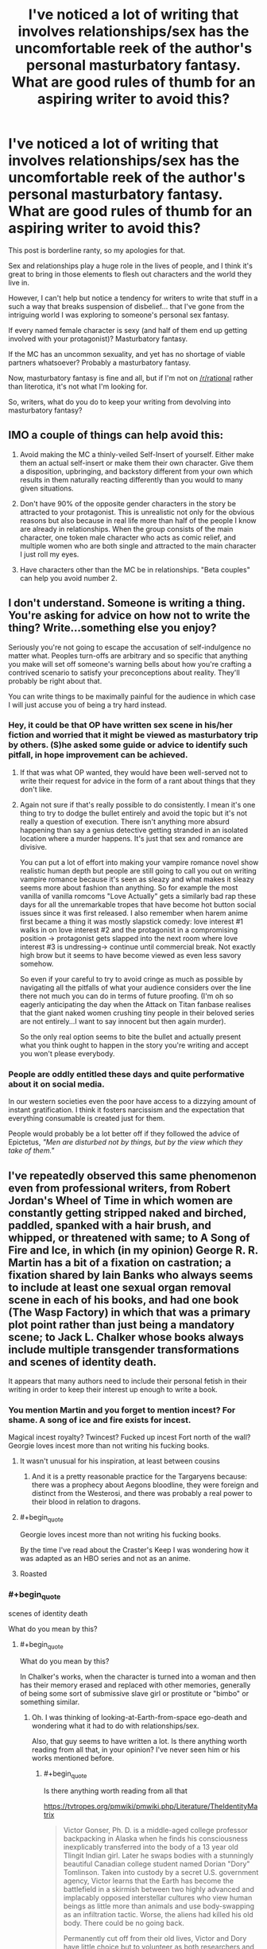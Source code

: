 #+TITLE: I've noticed a lot of writing that involves relationships/sex has the uncomfortable reek of the author's personal masturbatory fantasy. What are good rules of thumb for an aspiring writer to avoid this?

* I've noticed a lot of writing that involves relationships/sex has the uncomfortable reek of the author's personal masturbatory fantasy. What are good rules of thumb for an aspiring writer to avoid this?
:PROPERTIES:
:Author: Crotchfirefly
:Score: 58
:DateUnix: 1542913468.0
:END:
This post is borderline ranty, so my apologies for that.

Sex and relationships play a huge role in the lives of people, and I think it's great to bring in those elements to flesh out characters and the world they live in.

However, I can't help but notice a tendency for writers to write that stuff in a such a way that breaks suspension of disbelief... that I've gone from the intriguing world I was exploring to someone's personal sex fantasy.

If every named female character is sexy (and half of them end up getting involved with your protagonist)? Masturbatory fantasy.

If the MC has an uncommon sexuality, and yet has no shortage of viable partners whatsoever? Probably a masturbatory fantasy.

Now, masturbatory fantasy is fine and all, but if I'm not on [[/r/rational]] rather than literotica, it's not what I'm looking for.

So, writers, what do you do to keep your writing from devolving into masturbatory fantasy?


** IMO a couple of things can help avoid this:

1. Avoid making the MC a thinly-veiled Self-Insert of yourself. Either make them an actual self-insert or make them their own character. Give them a disposition, upbringing, and backstory different from your own which results in them naturally reacting differently than you would to many given situations.

2. Don't have 90% of the opposite gender characters in the story be attracted to your protagonist. This is unrealistic not only for the obvious reasons but also because in real life more than half of the people I know are already in relationships. When the group consists of the main character, one token male character who acts as comic relief, and multiple women who are both single and attracted to the main character I just roll my eyes.

3. Have characters other than the MC be in relationships. "Beta couples" can help you avoid number 2.
:PROPERTIES:
:Author: Timewinders
:Score: 29
:DateUnix: 1542927065.0
:END:


** I don't understand. Someone is writing a thing. You're asking for advice on how not to write the thing? Write...something else you enjoy?

Seriously you're not going to escape the accusation of self-indulgence no matter what. Peoples turn-offs are arbitrary and so specific that anything you make will set off someone's warning bells about how you're crafting a contrived scenario to satisfy your preconceptions about reality. They'll probably be right about that.

You can write things to be maximally painful for the audience in which case I will just accuse you of being a try hard instead.
:PROPERTIES:
:Author: i6i
:Score: 46
:DateUnix: 1542915284.0
:END:

*** Hey, it could be that OP have written sex scene in his/her fiction and worried that it might be viewed as masturbatory trip by others. (S)he asked some guide or advice to identify such pitfall, in hope improvement can be achieved.
:PROPERTIES:
:Author: sambelulek
:Score: 12
:DateUnix: 1542953079.0
:END:

**** If that was what OP wanted, they would have been well-served not to write their request for advice in the form of a rant about things that they don't like.
:PROPERTIES:
:Author: alexanderwales
:Score: 8
:DateUnix: 1542984224.0
:END:


**** Again not sure if that's really possible to do consistently. I mean it's one thing to try to dodge the bullet entirely and avoid the topic but it's not really a question of execution. There isn't anything more absurd happening than say a genius detective getting stranded in an isolated location where a murder happens. It's just that sex and romance are divisive.

You can put a lot of effort into making your vampire romance novel show realistic human depth but people are still going to call you out on writing vampire romance because it's seen as sleazy and what makes it sleazy seems more about fashion than anything. So for example the most vanilla of vanilla romcoms "Love Actually" gets a similarly bad rap these days for all the unremarkable tropes that have become hot button social issues since it was first released. I also remember when harem anime first became a thing it was mostly slapstick comedy: love interest #1 walks in on love interest #2 and the protagonist in a compromising position -> protagonist gets slapped into the next room where love interest #3 is undressing-> continue until commercial break. Not exactly high brow but it seems to have become viewed as even less savory somehow.

So even if your careful to try to avoid cringe as much as possible by navigating all the pitfalls of what your audience considers over the line there not much you can do in terms of future proofing. (I'm oh so eagerly anticipating the day when the Attack on Titan fanbase realises that the giant naked women crushing tiny people in their beloved series are not entirely...I want to say innocent but then again murder).

So the only real option seems to bite the bullet and actually present what you think ought to happen in the story you're writing and accept you won't please everybody.
:PROPERTIES:
:Author: i6i
:Score: 2
:DateUnix: 1543000596.0
:END:


*** People are oddly entitled these days and quite performative about it on social media.

In our western societies even the poor have access to a dizzying amount of instant gratification. I think it fosters narcissism and the expectation that everything consumable is created just for them.

People would probably be a lot better off if they followed the advice of Epictetus, /"Men are disturbed not by things, but by the view which they take of them."/
:PROPERTIES:
:Author: VidiotGamer
:Score: 12
:DateUnix: 1542931462.0
:END:


** I've repeatedly observed this same phenomenon even from professional writers, from Robert Jordan's Wheel of Time in which women are constantly getting stripped naked and birched, paddled, spanked with a hair brush, and whipped, or threatened with same; to A Song of Fire and Ice, in which (in my opinion) George R. R. Martin has a bit of a fixation on castration; a fixation shared by Iain Banks who always seems to include at least one sexual organ removal scene in each of his books, and had one book (The Wasp Factory) in which that was a primary plot point rather than just being a mandatory scene; to Jack L. Chalker whose books always include multiple transgender transformations and scenes of identity death.

It appears that many authors need to include their personal fetish in their writing in order to keep their interest up enough to write a book.
:PROPERTIES:
:Author: OrzBrain
:Score: 26
:DateUnix: 1542921789.0
:END:

*** You mention Martin and you forget to mention incest? For shame. A song of ice and fire exists for incest.

Magical incest royalty? Twincest? Fucked up incest Fort north of the wall? Georgie loves incest more than not writing his fucking books.
:PROPERTIES:
:Author: Ka_min_sod
:Score: 22
:DateUnix: 1542934202.0
:END:

**** It wasn't unusual for his inspiration, at least between cousins
:PROPERTIES:
:Author: RMcD94
:Score: 8
:DateUnix: 1542940616.0
:END:

***** And it is a pretty reasonable practice for the Targaryens because: there was a prophecy about Aegons bloodline, they were foreign and distinct from the Westerosi, and there was probably a real power to their blood in relation to dragons.
:PROPERTIES:
:Author: Radix2309
:Score: 7
:DateUnix: 1542955255.0
:END:


**** #+begin_quote
  Georgie loves incest more than not writing his fucking books.
#+end_quote

By the time I've read about the Craster's Keep I was wondering how it was adapted as an HBO series and not as an anime.
:PROPERTIES:
:Author: Zayits
:Score: 8
:DateUnix: 1543006855.0
:END:


**** Roasted
:PROPERTIES:
:Author: kinosupremo
:Score: 1
:DateUnix: 1542954082.0
:END:


*** #+begin_quote
  scenes of identity death
#+end_quote

What do you mean by this?
:PROPERTIES:
:Author: NewDarkAgesAhead
:Score: 3
:DateUnix: 1542928044.0
:END:

**** #+begin_quote
  What do you mean by this?
#+end_quote

In Chalker's works, when the character is turned into a woman and then has their memory erased and replaced with other memories, generally of being some sort of submissive slave girl or prostitute or "bimbo" or something similar.
:PROPERTIES:
:Author: OrzBrain
:Score: 11
:DateUnix: 1542929014.0
:END:

***** Oh. I was thinking of looking-at-Earth-from-space ego-death and wondering what it had to do with relationships/sex.

Also, that guy seems to have written a lot. Is there anything worth reading from all that, in your opinion? I've never seen him or his works mentioned before.
:PROPERTIES:
:Author: NewDarkAgesAhead
:Score: 3
:DateUnix: 1542929379.0
:END:

****** #+begin_quote
  Is there anything worth reading from all that
#+end_quote

[[https://tvtropes.org/pmwiki/pmwiki.php/Literature/TheIdentityMatrix]]

#+begin_quote
  Victor Gonser, Ph. D. is a middle-aged college professor backpacking in Alaska when he finds his consciousness inexplicably transferred into the body of a 13 year old Tlingit Indian girl. Later he swaps bodies with a stunningly beautiful Canadian college student named Dorian "Dory" Tomlinson. Taken into custody by a secret U.S. government agency, Victor learns that the Earth has become the battlefield in a skirmish between two highly advanced and implacably opposed interstellar cultures who view human beings as little more than animals and use body-swapping as an infiltration tactic. Worse, the aliens had killed his old body. There could be no going back.

  Permanently cut off from their old lives, Victor and Dory have little choice but to volunteer as both researchers and test subjects at the Identity Matrix Center, a secret underground facility outside Las Vegas where a secret government task force is engaged in desperate efforts to unravel the aliens' body-swapping technology and determine which of the two alien sides offers the best chance for humanity's survival, all while "Vickie" learns the ins and outs of being a woman. But when Dory stumbles across evidence that IMC may be playing a deeper game things suddenly take a more sinister turn, because while IMC's understanding of Identity Matrices may not yet be advanced enough to transfer minds between bodies it's certainly advanced enough to make two troublesome girls disappear. One false move later and Dory and Victor's memories and personalities are replaced by those of Delores Eagle Feather (a Navajo orphan) and Misty Ann Carpenter, an extraordinarily enthusiastic (and extraordinarily well-endowed) stripper and prostitute.

  That's when things really start to get interesting...

  One of the best novels by the speculative fiction writer Jack Chalker, The Identity Matrix was written early in his career when Chalker was better known more for his plots than for Author Appeal and remains one of the better examples of the "Earth as a battlefield between two alien cultures" subgenre. Out of print but well worth reading if you can find a copy.
#+end_quote
:PROPERTIES:
:Author: OrzBrain
:Score: 8
:DateUnix: 1542929805.0
:END:

******* Thanks.
:PROPERTIES:
:Author: NewDarkAgesAhead
:Score: 3
:DateUnix: 1542929948.0
:END:


***** Dollification fetish, highly common among transvestites and low-grade transgenders.
:PROPERTIES:
:Author: JesradSeraph
:Score: -9
:DateUnix: 1542929638.0
:END:


*** I haven't read /The Wasp Factory/ but the only sexual organ removal scenario I can recall in Banks work I have read is in Player of Games where it's not actually a 'scene', it happens off camera, and it's kind of lost in all the torture and rape (which is the point).
:PROPERTIES:
:Author: ArgentStonecutter
:Score: 2
:DateUnix: 1543059421.0
:END:


** You could try simply not writing sex scenes.
:PROPERTIES:
:Author: ArgentStonecutter
:Score: 65
:DateUnix: 1542914528.0
:END:

*** [deleted]
:PROPERTIES:
:Score: 8
:DateUnix: 1543047425.0
:END:

**** You don't need to write sex scenes to write about sex.

Off the top of my head, the only sex scene I can think of that makes the story better is [[http://www.gregegan.net/OCEANIC/Oceanic.html][this one]].
:PROPERTIES:
:Author: ArgentStonecutter
:Score: 4
:DateUnix: 1543058941.0
:END:


** Well, depends...? Which part is the issue that you have? Is it the masturbatory feel? Cuz if it's that, just make sure both people are, well... people. Write from both perspectives, and make sure they're not identical (people will like different things).

IANAW, but, seems to me like it'd be just like with writing anything else; make sure your characters are fully fledged from the big-picture goals alll the way down to the little quirks, and make those come across.

Make sure that it's a fantasy from /all/ perspectives, not just the protagonists'.
:PROPERTIES:
:Author: narfanator
:Score: 7
:DateUnix: 1542915568.0
:END:


** #+begin_quote
  If the MC has an uncommon sexuality, and yet has no shortage of viable partners whatsoever? Probably a masturbatory fantasy.
#+end_quote

I mean, if the viable partners are selected from a random sample of People They Met Adventuring, sure, but it's not unrealistic at all for someone to know a lot of people with similar sexuality etc.
:PROPERTIES:
:Author: Putnam3145
:Score: 8
:DateUnix: 1542925964.0
:END:


** Theoretically, one way would be to write such scenes over and over until they become boring, and then look to explore alternative options.
:PROPERTIES:
:Author: Geminii27
:Score: 5
:DateUnix: 1542917393.0
:END:

*** So... masturbating? :D
:PROPERTIES:
:Author: kaukamieli
:Score: 5
:DateUnix: 1542927661.0
:END:


*** So...married sex?
:PROPERTIES:
:Author: kinosupremo
:Score: 2
:DateUnix: 1542954174.0
:END:


** I guess you have to figure out something to write about that's besides just the sex. What does the act represent for the characters? What does it say about them as people? That kind of stuff.
:PROPERTIES:
:Author: CouteauBleu
:Score: 6
:DateUnix: 1542917788.0
:END:


** Sounds like wish-fulfillment stories. Or Xianxia/Wuxia, where rape is a legitimate battle tactic: [[https://i.kym-cdn.com/photos/images/original/001/317/233/d41.png]]

Basically a lot of isekai/reincarnation/power tripping stories, where writers are specifically looking to include harems because so many audiences want them.
:PROPERTIES:
:Author: thunder_cranium
:Score: 24
:DateUnix: 1542914874.0
:END:

*** It's very fitting that the captions under "Chad Chinaman" don't even mention women or relationships, only rape. The best a woman in a xianxia/wuxia novel can aspire to is as a peripheral status symbol, on par with a decent sword (as opposed to centerpiece status symbols in japanese light novels).

edit: i missed some, see below
:PROPERTIES:
:Author: GlueBoy
:Score: 11
:DateUnix: 1542919546.0
:END:

**** What do you mean by no mention of women?

#+begin_quote
  could have literally any woman in the world, turns them down due to high standards

  either gets one brilliant waifu he never leaves, or all of them

  rape is a battle tactic
#+end_quote

One thing I do note from what stories I have read: In some Japanese stories the women are more fleshed out and interesting than the MC. In the Chinese works I have read, the male main character is always the most fleshed out and interesting being, with the women being typically relegated to being trophies or goals they have to work for.
:PROPERTIES:
:Author: torac
:Score: 14
:DateUnix: 1542920666.0
:END:

***** Jeez, you're right. I did catch the rape one, but not the other ones.

Regardless, the point stands. In xianxia women are almost never fleshed out characters with any significant degree of agency. In wuxia it might be more common, I haven't tried many.
:PROPERTIES:
:Author: GlueBoy
:Score: 7
:DateUnix: 1542921117.0
:END:

****** Most Xianxia don't have any fleshed out characters, female or otherwise.

In a bad xianxia every antagonist is a comically evil sociopath while every female character might as well be a very nice painting.
:PROPERTIES:
:Author: Maxrewind99
:Score: 14
:DateUnix: 1542925975.0
:END:


**** Which is interesting as women are arguably viewed and treated more positively in more professional settings in China.
:PROPERTIES:
:Author: thunder_cranium
:Score: 3
:DateUnix: 1542920558.0
:END:


*** Left picture reminds me of Zorian, right of Zach.. Someone please edit it for MoL.
:PROPERTIES:
:Author: ilI1il1Ili1i1liliiil
:Score: 10
:DateUnix: 1542926392.0
:END:

**** [[https://www.reddit.com/r/motheroflearning/comments/8zeldw/the_virgin_zorian_and_the_chad_zach_spoilers_up/]]
:PROPERTIES:
:Author: Bruno_FS
:Score: 3
:DateUnix: 1543156254.0
:END:

***** wow, perfect find/memory!
:PROPERTIES:
:Author: zonules_of_zinn
:Score: 2
:DateUnix: 1543194583.0
:END:


*** #+begin_quote
  Xianxia/Wuxia, where rape is a legitimate battle tactic
#+end_quote

Is this an exaggeration, perhaps? I haven't met any xianxia so far in which rape would've been a /battle tactic/. Granted, there are several hentai anime series that have this trope, and I try to screen the xianxia titles before reading them, but still.
:PROPERTIES:
:Author: NewDarkAgesAhead
:Score: 5
:DateUnix: 1542927876.0
:END:

**** I believe it's a direct reference to martial god asura, which I haven't read.

That said there's some cases where cultivation methods depend on dual cultivation (sex). It's not too far of a stretch to imagine how one might utilize this if your opponent has a special quality body or bloodline that helps.

Regardless everyone in these stories would probably be considered psychopaths or sociopaths by modern standards so it probably doesn't matter.
:PROPERTIES:
:Author: thunder_cranium
:Score: 9
:DateUnix: 1542948667.0
:END:


**** /All hail Lord Fifth/
:PROPERTIES:
:Author: causalchain
:Score: 4
:DateUnix: 1542934076.0
:END:

***** The bird wasn't the protagonist though. It was still done in bad taste, but it felt more like a combination of [[https://tvtropes.org/pmwiki/pmwiki.php/Main/ArtifactOfPower][Artifact Of Power]] x [[https://tvtropes.org/pmwiki/pmwiki.php/Main/ComedicReliefCharacters][Comedic Relief]], coupled with the author's poor brand of [[https://tvtropes.org/pmwiki/pmwiki.php/Main/VulgarHumor][Vulgar Humor.]]

Also, since no women were targeted by that plot device, I'd argue that it wasn't about sex or relationships, or what OP was talking about in general.
:PROPERTIES:
:Author: NewDarkAgesAhead
:Score: 4
:DateUnix: 1542935010.0
:END:


** Try to get some diverse beta readers and ask them for extra feedback on the topic. If people who are not into your frame on the activity think the scenes make the story and character better, you have a good sign. A friend of mine writing a book specifically asked for bi beta readers when writing a bi main character as a het writer.
:PROPERTIES:
:Author: clawclawbite
:Score: 5
:DateUnix: 1542920166.0
:END:


** Heterosexual sex in the missionary position for the purpose of making babies only.

​

And everyone feels suitably guilty afterwards.
:PROPERTIES:
:Author: darkflagrance
:Score: 16
:DateUnix: 1542917365.0
:END:

*** #+begin_quote
  Heterosexual sex in the missionary position for the purpose of making babies only.
#+end_quote

That's my fetish.
:PROPERTIES:
:Author: Timewinders
:Score: 19
:DateUnix: 1542926635.0
:END:

**** Checkmate Victorians.
:PROPERTIES:
:Author: xartab
:Score: 5
:DateUnix: 1542932501.0
:END:


*** Through a sheet with a small hole cut in it.
:PROPERTIES:
:Author: Iconochasm
:Score: 6
:DateUnix: 1542927365.0
:END:


*** #+begin_quote
  Heterosexual sex in the missionary position for the purpose of making babies only.
#+end_quote

This, but unironically.
:PROPERTIES:
:Author: erwgv3g34
:Score: 3
:DateUnix: 1542986317.0
:END:


** I think it's something that's easy to avoid if you make yourself aware of it. Just know what elements you would include were you one of your characters... and then don't do that. Have them be found unattractive, and/or sexually unsatisfied, don't have sex be an important part of the story, etc.
:PROPERTIES:
:Author: Taborask
:Score: 3
:DateUnix: 1542915478.0
:END:


** This seems to partially fall under the umbrella of 'MC is a Mary Sue'.
:PROPERTIES:
:Author: GeneralExtension
:Score: 8
:DateUnix: 1542916987.0
:END:

*** I'd agree with that. I just guess that I tend to find it particularly distracting when it involves sex and relationships. It's fine if some people want the MC, but it's odd if /everyone/ wants the MC.
:PROPERTIES:
:Author: Crotchfirefly
:Score: 6
:DateUnix: 1542920678.0
:END:


** Your post makes me more uncomfortable than the situations you're describing in it.
:PROPERTIES:
:Author: lolbifrons
:Score: 10
:DateUnix: 1542917788.0
:END:


** Sex scenes work best when they serve to illustrate important things about the characters and wider plot themes. They tend to go badly when they become just about the sex. Same can be true for violence scenes, scenery description, infodumping, etc
:PROPERTIES:
:Score: 3
:DateUnix: 1542935386.0
:END:


** If you write scenes for characters of a different sexuality to your own (and do the requisite research to ensure it is done respectfully) then they may be less likely to be gratuitous and included when the story truly demands them.
:PROPERTIES:
:Author: Trips-Over-Tail
:Score: 3
:DateUnix: 1542935996.0
:END:


** Does the sex scene add anything to your story? If no, it shouldn't be in your story. Likewise details about a given character's sexuality.
:PROPERTIES:
:Author: Detsuahxe
:Score: 6
:DateUnix: 1542918100.0
:END:


** Problem with masturbatory fantasies is lack of psychological and social realism. If all characters involved have lives and roles in the story outside of their relationship, then their interactions become more meaningful and less cringey. That being said, one should not describe the act itself in any more detail than is warranted by plot and chatacter development. Otherwise it's just gratuitous and grafted on.

Characters should be their own people with roles in the plot outside of their relationships to other characters.

My general rule of thumb is that no relationship can last forever. Even the strongest most loving relationships will probably start to fade after a few thousand years, if given the chance to play out for that long. If you plan for your lead character's romantic interest to break up with them eventually it is easier to flesh them out.
:PROPERTIES:
:Author: Sailor_Vulcan
:Score: 2
:DateUnix: 1542934642.0
:END:

*** You make an interesting claim that I haven't heard before, that relationships can't last forever. What is your argument for this? Compare this to a friendship, could a friendship last forever?
:PROPERTIES:
:Author: causalchain
:Score: 2
:DateUnix: 1543010308.0
:END:

**** No. My response is "rigorously applied common sense" and "human nature". Basically, if you spend enough time doing the same activities or hanging around the same people, eventually your brain will become habituated to them and you will get bored and want to try something new and meet new people.

Also, people change over time. There's value drift, people's interests change, and what they need from relationships changes over time too. Fall in love with someone at year 1, year 5000 they're a totally different person and you're a totally different person, and the feelings have faded away. Experience brings people together and it can also bring them apart. Almost no one stays with their highschool sweetheart for very long at all after getting out of high school.

Probably the reason most people don't understand all this is because they can't imagine life trajectories that last thousands or millions of years or more, nor can they imagine how the dating/relationship markets will be impacted by astronomically large transhumanist population size.

Thing is, humans are more compatible with more people than they typically realize. Statistically speaking, if the chances of finding a compatible romantic partner were 1/(Total Human Population), then there would be basically zero chance of anyone ever finding a compatible romantic partner. It would be like looking for a yellow needle in a haystack. Maybe worse. So barring divine intervention, people have to have a lot more than just one potential partner out there.

In the distant post-scarcity transhumanist future, the human population would be a LOT bigger, which means there would be LOT more available romantic partners. One would probably have compatibility with many more potential partners than one could have romantic relationships with at a time.

Bottom line is, forever is a REALLY long time, and a lot can change in a billion years. You might think you've found your one true love that will last for all time. More than likely you will break up after your first millenium, and possibly even sooner than that. I'm quite certain that's what all the sensible dating experts will say within a few million years if humanity survives this century. And then I am going to tell everyone "I told you so."
:PROPERTIES:
:Author: Sailor_Vulcan
:Score: 2
:DateUnix: 1543104684.0
:END:

***** Talk about playing the long game to prove yourself. Ok, I agree with your position.
:PROPERTIES:
:Author: causalchain
:Score: 2
:DateUnix: 1543211468.0
:END:


**** To be fair wether it's strictly true or not doesn't really affect whether it's good advice for writing about relationships. More relationships fall apart than last 'till death, even over human lifespans, and a sizable subset of relationships that do last a lifetime are coasting on a variant of the sunk cost fallacy or "cheat" by starting late in life or at least one partner dying early.

​

So "no relationship last forever, consider how the relationship breaks up before you start writing about it" can be a solid guideline for writing realistic relationships even if relationships can last forever juts because most won't.

​
:PROPERTIES:
:Author: turtleswamp
:Score: 1
:DateUnix: 1543254875.0
:END:


** avoid describing sex scenes in detail. if you need to include sex to advance plot or characters then just allude to it or be like "he swept her up in his arms and took her to his room. she didn't object." and then move onto the next thing. readers will get the idea.
:PROPERTIES:
:Author: RockLeethal
:Score: 2
:DateUnix: 1542950850.0
:END:


** I don't!

I think that it's important to remember that "rational" and "likely" are very different things. I mean, how is a "masturbatory fantasy" any different from, well, any other kind of fantasy? If the author has fun writing it, and it's not impossible within the parameters of the setting, what's the harm?
:PROPERTIES:
:Author: masterax2000
:Score: 2
:DateUnix: 1543101510.0
:END:


** I think that Robert Jordan's approach to sex scenes is rather good.

It's so abstract that you can miss them.
:PROPERTIES:
:Author: Slinkinator
:Score: 2
:DateUnix: 1542926054.0
:END:

*** #+begin_quote
  I think that Robert Jordan's approach to sex scenes is rather good.

  It's so abstract that you can miss them.
#+end_quote

Then there are his scenes of naked women getting spanked, hair brushed, birched, switched, and strapped . . .
:PROPERTIES:
:Author: OrzBrain
:Score: 7
:DateUnix: 1542928596.0
:END:

**** Brushing hair isn't sexual wtf
:PROPERTIES:
:Author: RMcD94
:Score: 2
:DateUnix: 1542940770.0
:END:

***** Ah, child, you have much to learn...
:PROPERTIES:
:Author: Roneitis
:Score: 11
:DateUnix: 1542941410.0
:END:


***** #+begin_quote
  Brushing hair isn't sexual wtf
#+end_quote

Spanking with a hairbrush is, however.
:PROPERTIES:
:Author: OrzBrain
:Score: 5
:DateUnix: 1542947355.0
:END:


***** anything can be sexual. anything.
:PROPERTIES:
:Author: zonules_of_zinn
:Score: 2
:DateUnix: 1543195199.0
:END:


*** Which books are you referring to?
:PROPERTIES:
:Author: GeneralExtension
:Score: 1
:DateUnix: 1542931301.0
:END:


** My first thought would be to simply reduce the amount of detail you include when describing sex and the physical descriptions of characters.

As an example if you need to comunicate that your narrator is very attracted to some woman because that's going to impact the plot consider phrasing it more like:

She was the most beautiful woman I'd ever seen.

vs

She was about 5'6", fiery red hair, and curves in all the right places.

​

​

There's a similar phenomenon at work here to how saying "I love children" isn't creepy but saying "I love 12 year old boys" is. Or the weird assumptions D&D players can make based on the DM's description of random scenery. Where the choice of what details to include implies things about their importance that make it easy to read implications into them whether they were intended or not.

​
:PROPERTIES:
:Author: turtleswamp
:Score: 1
:DateUnix: 1543256459.0
:END:


** If you think it's hot, save it for your private stash. Doesn't matter if it's for totally innocent reasons or whatever.

A rule of thumb is that a character's sexual side should be implied, or hinted at, and otherwise left out of the story & up to the readers' imaginations.

Unless you're writing porn in which case it should be used to tease and back off, tease and back off, until the climax of the story.
:PROPERTIES:
:Author: MilesSand
:Score: 1
:DateUnix: 1543278447.0
:END:


** Honestly, sounds like you're an insecure person with poor sexual experience projecting this onto literature.
:PROPERTIES:
:Author: davorzdralo
:Score: -11
:DateUnix: 1542919754.0
:END:


** I personally think any sex ruins an intellectial narrative, i.e. if the story contains sex, then the entire story must be mired in and based in some kind of carnal theme, which is itself a kind of pornographic excercise. Sex should be the main thrust of a story, (intended) or be treated as a "background" character with no lines.

A rational story should /end/ when the protagonist secures mating rights/marries or whatever. Its less a matter of creative skill on the part of the author than the reader's unpredictable response to the material that makes "mixing" sexually and cognitively stimulating threads a bad move.

You'd really have to know your (very specific... possibly one person,) audience to avoid derailing a reader by making them uncomfortable or /too/ comfortable with the handling of such a tricky element.

However, it is an interesting exercise to see how close you can get to being sexually explicit without losing the reader by making it too "____" (insert any number of possible ways you could alienate a plethora of sexualities...)
:PROPERTIES:
:Author: MineDogger
:Score: -2
:DateUnix: 1542948683.0
:END:

*** I've always wanted to read a porn story where the sex was described so abstractly or medically that it was hard to tell it was sex. :-)
:PROPERTIES:
:Author: OrzBrain
:Score: 3
:DateUnix: 1542982602.0
:END:

**** There's something... Aliens or AIs studying human copulation. It is disgustingly mysterious and magically effluvient...
:PROPERTIES:
:Author: MineDogger
:Score: 2
:DateUnix: 1542991359.0
:END:


**** #+begin_quote
  abstractly
#+end_quote

I have seen it described entirely with obscure euphemisms, if that counts. I don't recall where.
:PROPERTIES:
:Author: causalchain
:Score: 1
:DateUnix: 1543010541.0
:END:
